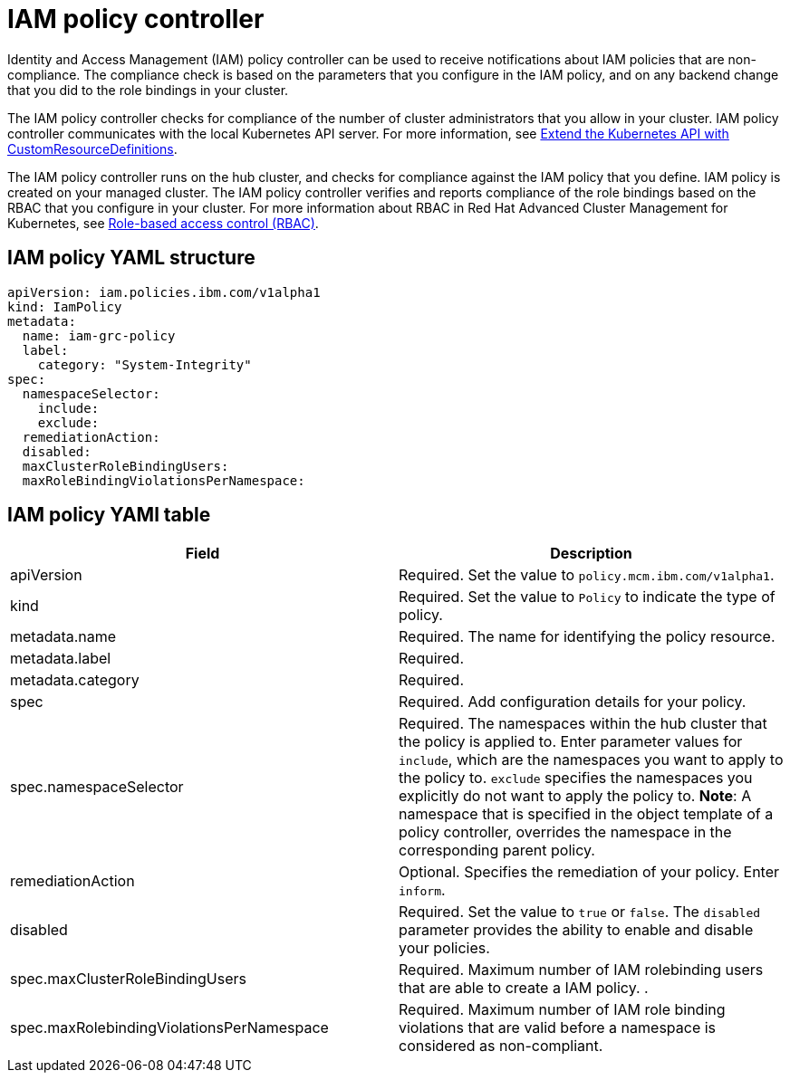 [#iam-policy-controller]
= IAM policy controller

Identity and Access Management (IAM) policy controller can be used to receive notifications about IAM policies that are non-compliance.
The compliance check is based on the parameters that you configure in the IAM policy, and on any backend change that you did to the role bindings in your cluster.

The IAM policy controller checks for compliance of the number of cluster administrators that you allow in your cluster.
IAM policy controller communicates with the local Kubernetes API server.
For more information, see https://kubernetes.io/docs/tasks/access-kubernetes-api/custom-resources/custom-resource-definitions/[Extend the Kubernetes API with CustomResourceDefinitions].

The IAM policy controller runs on the hub cluster, and checks for compliance against the IAM policy that you define.
IAM policy is created on your managed cluster.
The IAM policy controller verifies and reports compliance of the role bindings based on the RBAC that you configure in your cluster.
For more information about RBAC in Red Hat Advanced Cluster Management for Kubernetes, see xref:role-based-access-control-(rbac)[Role-based access control (RBAC)].

// add policy controller YAML structure

[#iam-policy-yaml-structure]
== IAM policy YAML structure

[source,yaml]
----
apiVersion: iam.policies.ibm.com/v1alpha1
kind: IamPolicy
metadata:
  name: iam-grc-policy
  label:
    category: "System-Integrity"
spec:
  namespaceSelector:
    include:
    exclude:
  remediationAction:
  disabled:
  maxClusterRoleBindingUsers:
  maxRoleBindingViolationsPerNamespace:
----

[#iam-policy-yaml-table]
== IAM policy YAMl table

|===
| Field | Description

| apiVersion
| Required.
Set the value to `policy.mcm.ibm.com/v1alpha1`.
// current place holder until this info is updated

| kind
| Required.
Set the value to `Policy` to indicate the type of policy.

| metadata.name
| Required.
The name for identifying the policy resource.

| metadata.label
| Required.
// add explanation

| metadata.category
| Required.
// add details

| spec
| Required.
Add configuration details for your policy.

| spec.namespaceSelector
| Required.
The namespaces within the hub cluster that the policy is applied to.
Enter parameter values for `include`, which are the namespaces you want to apply to the policy to.
`exclude` specifies the namespaces you explicitly do not want to apply the policy to.
*Note*: A namespace that is specified in the object template of a policy controller, overrides the namespace in the corresponding parent policy.

| remediationAction
| Optional.
Specifies the remediation of your policy.
Enter  `inform`.
// we can explain what the controller does when the value is set to this

| disabled
| Required.
Set the value to `true` or `false`.
The `disabled` parameter provides the ability to enable and disable your policies.

| spec.maxClusterRoleBindingUsers
| Required.
Maximum number of IAM rolebinding users that are able to create a IAM policy.
// need to verify
.

| spec.maxRolebindingViolationsPerNamespace
| Required.
Maximum number of IAM role binding violations that are valid before a namespace is considered as non-compliant.
|===
